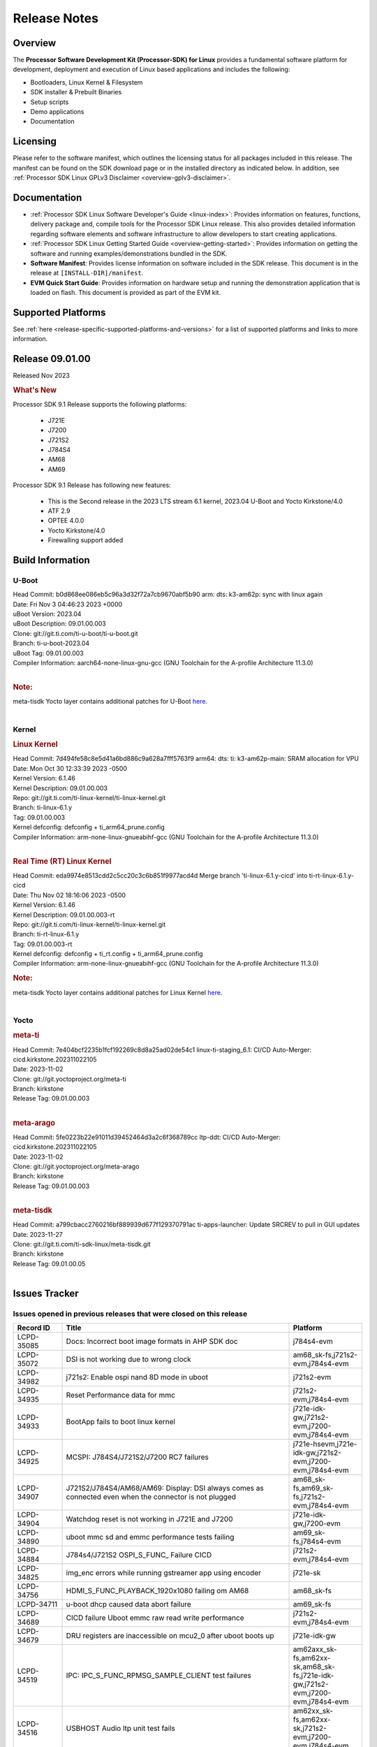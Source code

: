 .. _release-specific-release-notes:

************************************
Release Notes
************************************
.. http://processors.wiki.ti.com/index.php/Processor_SDK_Linux_Release_Notes

Overview
========

The **Processor Software Development Kit (Processor-SDK) for Linux**
provides a fundamental software platform for development, deployment and
execution of Linux based applications and includes the following:

-  Bootloaders, Linux Kernel & Filesystem
-  SDK installer & Prebuilt Binaries
-  Setup scripts
-  Demo applications
-  Documentation

.. ifconfig:: CONFIG_sdk in ('PSDKL')

   .. Note::
      For building some of the RTOS-based demonstrations, you should also download
      Processor SDK RTOS installer. For more information,
      refer to <PSDKRA install path>/index.html.


Licensing
=========

Please refer to the software manifest, which outlines the licensing
status for all packages included in this release. The manifest can be found on the SDK
download page or in the installed directory as indicated below. In
addition, see :ref:`Processor SDK Linux GPLv3 Disclaimer <overview-gplv3-disclaimer>`.


Documentation
===============
-  :ref:`Processor SDK Linux Software Developer's Guide <linux-index>`: Provides information on features, functions, delivery package and,
   compile tools for the Processor SDK Linux release. This also provides
   detailed information regarding software elements and software
   infrastructure to allow developers to start creating applications.
-  :ref:`Processor SDK Linux Getting Started Guide <overview-getting-started>`: Provides information on getting the software and running
   examples/demonstrations bundled in the SDK.
-  **Software Manifest**: Provides license information on software
   included in the SDK release. This document is in the release at
   ``[INSTALL-DIR]/manifest``.
-  **EVM Quick Start Guide**: Provides information on hardware setup and
   running the demonstration application that is loaded on flash. This
   document is provided as part of the EVM kit.


Supported Platforms
=====================================
See :ref:`here <release-specific-supported-platforms-and-versions>` for a list of supported platforms and links to more information.


Release 09.01.00
==================

Released Nov 2023

.. rubric:: What's New
   :name: whats-new

Processor SDK 9.1 Release supports the following platforms:

  * J721E
  * J7200
  * J721S2
  * J784S4
  * AM68
  * AM69

Processor SDK 9.1 Release has following new features:

  * This is the Second release in the 2023 LTS stream 6.1 kernel, 2023.04 U-Boot and Yocto Kirkstone/4.0
  * ATF 2.9
  * OPTEE 4.0.0
  * Yocto Kirkstone/4.0
  * Firewalling support added

Build Information
=====================================

U-Boot
-------------------------
| Head Commit: b0d868ee086eb5c96a3d32f72a7cb9670abf5b90 arm: dts: k3-am62p: sync with linux again
| Date: Fri Nov 3 04:46:23 2023 +0000
| uBoot Version: 2023.04
| uBoot Description: 09.01.00.003
| Clone: git://git.ti.com/ti-u-boot/ti-u-boot.git
| Branch: ti-u-boot-2023.04
| uBoot Tag: 09.01.00.003

| Compiler Information:  aarch64-none-linux-gnu-gcc (GNU Toolchain for the A-profile Architecture 11.3.0)
|

.. rubric:: Note:
| meta-tisdk Yocto layer contains additional patches for U-Boot `here <https://git.ti.com/cgit/ti-sdk-linux/meta-tisdk/tree/recipes-bsp/u-boot?h=09.01.00.05>`__.
|

Kernel
-------------------------
.. rubric:: Linux Kernel
   :name: linux-kernel

| Head Commit: 7d494fe58c8e5d41a6bd886c9a628a7fff5763f9 arm64: dts: ti: k3-am62p-main: SRAM allocation for VPU
| Date: Mon Oct 30 12:33:39 2023 -0500
| Kernel Version: 6.1.46
| Kernel Description: 09.01.00.003

| Repo: git://git.ti.com/ti-linux-kernel/ti-linux-kernel.git
| Branch: ti-linux-6.1.y
| Tag: 09.01.00.003
| Kernel defconfig: defconfig + ti_arm64_prune.config

| Compiler Information:  arm-none-linux-gnueabihf-gcc (GNU Toolchain for the A-profile Architecture 11.3.0)
|

.. rubric:: Real Time (RT) Linux Kernel
   :name: real-time-rt-linux-kernel

| Head Commit: 	eda9974e8513cdd2c5cc20c3c6b851f9977acd4d Merge branch 'ti-linux-6.1.y-cicd' into ti-rt-linux-6.1.y-cicd
| Date: Thu Nov 02 18:16:06 2023 -0500
| Kernel Version: 6.1.46
| Kernel Description: 09.01.00.003-rt

| Repo: git://git.ti.com/ti-linux-kernel/ti-linux-kernel.git
| Branch: ti-rt-linux-6.1.y
| Tag: 09.01.00.003-rt
| Kernel defconfig: defconfig + ti_rt.config + ti_arm64_prune.config

| Compiler Information:  arm-none-linux-gnueabihf-gcc (GNU Toolchain for the A-profile Architecture 11.3.0)

.. rubric:: Note:
| meta-tisdk Yocto layer contains additional patches for Linux Kernel `here <https://git.ti.com/cgit/ti-sdk-linux/meta-tisdk/tree/recipes-kernel/linux?h=09.01.00.05>`__.
|


Yocto
------------------------
.. rubric:: meta-ti
   :name: meta-ti

| Head Commit: 7e404bcf2235b1fcf192269c8d8a25ad02de54c1 linux-ti-staging_6.1: CI/CD Auto-Merger: cicd.kirkstone.202311022105
| Date: 2023-11-02

| Clone: git://git.yoctoproject.org/meta-ti
| Branch: kirkstone
| Release Tag: 09.01.00.003
|

.. rubric:: meta-arago
   :name: meta-arago

| Head Commit: 5fe0223b22e91011d39452464d3a2c6f368789cc ltp-ddt: CI/CD Auto-Merger: cicd.kirkstone.202311022105
| Date: 2023-11-02

| Clone: git://git.yoctoproject.org/meta-arago
| Branch: kirkstone
| Release Tag: 09.01.00.003
|

.. rubric:: meta-tisdk

| Head Commit: a799cbacc2760216bf889939d677f129370791ac ti-apps-launcher: Update SRCREV to pull in GUI updates
| Date: 2023-11-27

| Clone: git://git.ti.com/ti-sdk-linux/meta-tisdk.git
| Branch: kirkstone
| Release Tag: 09.01.00.05
|

Issues Tracker
=====================================

Issues opened in previous releases that were closed on this release
---------------------------------------------------------------------
.. csv-table::
  :header: "Record ID", "Title", "Platform"
  :widths: 15, 70, 20

  "LCPD-35085","Docs: Incorrect boot image formats in AHP SDK doc","j784s4-evm"
  "LCPD-35072","DSI is not working due to wrong clock","am68_sk-fs,j721s2-evm,j784s4-evm"
  "LCPD-34982","j721s2: Enable ospi nand 8D mode in uboot","j721s2-evm"
  "LCPD-34935","Reset Performance data for mmc","j721s2-evm,j784s4-evm"
  "LCPD-34933","BootApp fails to boot linux kernel","j721e-idk-gw,j721s2-evm,j7200-evm,j784s4-evm"
  "LCPD-34925","MCSPI: J784S4/J721S2/J7200 RC7 failures","j721e-hsevm,j721e-idk-gw,j721s2-evm,j7200-evm,j784s4-evm"
  "LCPD-34907","J721S2/J784S4/AM68/AM69: Display: DSI always comes as connected even when the connector is not plugged","am68_sk-fs,am69_sk-fs,j721s2-evm,j784s4-evm"
  "LCPD-34904","Watchdog reset is not working in J721E and J7200","j721e-idk-gw,j7200-evm"
  "LCPD-34890","uboot mmc sd and emmc performance tests failing","am69_sk-fs,j784s4-evm"
  "LCPD-34884","J784s4/J721S2 OSPI_S_FUNC_ Failure CICD","j721s2-evm,j784s4-evm"
  "LCPD-34825","img_enc errors while running gstreamer app using encoder","j721e-sk"
  "LCPD-34756","HDMI_S_FUNC_PLAYBACK_1920x1080 failing om AM68","am68_sk-fs"
  "LCPD-34711","u-boot dhcp caused data abort failure","am69_sk-fs"
  "LCPD-34689","CICD failure 	Uboot emmc raw read write performance","j721s2-evm,j784s4-evm"
  "LCPD-34679","DRU registers are inaccessible on mcu2_0 after uboot boots up","j721e-idk-gw"
  "LCPD-34519","IPC: IPC_S_FUNC_RPMSG_SAMPLE_CLIENT test failures","am62axx_sk-fs,am62xx-sk,am68_sk-fs,j721e-idk-gw,j721s2-evm,j7200-evm,j784s4-evm"
  "LCPD-34516","USBHOST Audio ltp unit test fails","am62xx_sk-fs,am62xx-sk,j721s2-evm,j7200-evm,j784s4-evm"
  "LCPD-34413","RT Linux: Interrupt latency issue with >200us outliers","am654x-evm,am654x-hsevm,am64xx-hsevm,am64xx-hssk,am62xx_sk-fs,am62xx_lp_sk-fs,am62axx_sk-fs,am62xx-sk,am64xx_sk-fs,j721e-sk,j721s2-evm,j721s2_evm-fs,j7200-evm,j784s4-evm"
  "LCPD-34237","U-boot: j7200-sk: Get rid of pinmux and duplication from sk-r5.dts","j7200-evm"
  "LCPD-34236","U-boot: j721e-sk: Get rid of pinmux and duplication from sk-r5.dts","j721e-sk"
  "LCPD-34235","U-boot: j721e-evm: Get rid of pinmux and duplication from sk-r5.dts","j721e-idk-gw"
  "LCPD-34234","U-boot: j721s2-evm: Get rid of pinmux from sk-r5.dts","j721s2-evm,j721s2_evm-fs"
  "LCPD-34233","U-boot: AM68-SK: Get rid of pinmux from sk-r5.dts","am68_sk-fs"
  "LCPD-32935","J7: Issue with MCSPI clocking in Linux driver","j721e-idk-gw"
  "LCPD-32921","CICD failure [UART overrun causes test failure]","j7200-evm"
  "LCPD-32895","AM69-SK: Lower throughput in MMCSD performance testing","am69_sk-fs"
  "LCPD-32894","AM69-SK: USB enumeration fails in u-boot","am69_sk-fs"
  "LCPD-32817","while flashing emmc using dfu still it expecting sysfw.itb though it uses combined boot flow","j721s2-evm,j721s2_evm-fs"
  "LCPD-32756","Upstream:  Jacinto: Convert docs to RST in U-Boot","j721e-idk-gw,j721s2-evm,j721s2_evm-fs,j7200-evm,j784s4-evm"
  "LCPD-32656","AM69-SK: PCIe0 enumeration fails","am69_sk-fs,j784s4-evm,j784s4-hsevm"
  "LCPD-32539","J721S2: Linux crash when we cat pinctrl debugfs node","j721s2-evm,j721s2-hsevm,j721s2_evm-fs"
  "LCPD-29880","CAN_S_FUNC_MODULAR test fail","am64xx-evm,j721s2-evm,j7200-evm,j784s4-evm"
  "LCPD-29755","j721e-idk-gw : Can Transmission and Reception Tests Fail","j721e-idk-gw"
  "LCPD-29680","vxe_enc_probe warning observed while booting with debug options enabled","j721e-evm,j721e-evm-ivi,j721e-idk-gw,j7200-evm"
  "LCPD-28474","libthread_db and libpthread version mismatch does not allow GDB debug of multi-thread","j721e-sk"
  "LCPD-26692","Hardware + Software IPSec Performance Test Failures","am64xx-evm,am335x-evm,am43xx-gpevm,am57xx-evm,j721e-idk-gw"
  "LCPD-25692","linux needs to identify J7ES PG1.1 correctly","j721s2-evm,j721s2-hsevm,j721s2_evm-fs"
  "LCPD-25322","Docs: J7200: Improve the IPC chapter for ti-rpmsg-char","j7200-evm"
  "LCPD-25321","Docs: J721E: Improve the IPC chapter for ti-rpmsg-char","j721e-evm,j721e-evm-ivi,j721e-idk-gw"
  "LCPD-24649","dma-heaps-test fails to build with 5.16-rc3 kernel+","am64xx-evm,am335x-evm,dra71x-evm,j721e-idk-gw"
  "LCPD-22513","Update SDK doc to include OSPI flashing instruction using dfu-util","j721e-evm,j7200-evm"
  "LCPD-22512","Update dfu_alt_info_ospi to include flashing of PHY tuning data","j721e-evm,j7200-evm"
  "LCPD-22319","OpenSSL performance test data out of bounds","am64xx-evm,am62axx_sk-fs,am62xx-sk,j721e-idk-gw,j721s2-evm,j7200-evm,j784s4-evm"
  "LCPD-19948","Yocto: stream recipe is incorrect","am57xx-evm,j721e-evm,j721e-idk-gw"
  "LCPD-19894","UYVY texture test fails due to internal data stream error","j721e-idk-gw,j721s2-evm,j721s2_evm-fs,j784s4-evm"
  "LCPD-17814","Kingston 16G card could not boot to uboot prompt","j721e-idk-gw"

|

Issues found and closed on this release that may be applicable to prior releases
-----------------------------------------------------------------------------------
.. csv-table::
  :header: "Record ID", "Title", "Platform"
  :widths: 15, 70, 20

  "LCPD-35028","J7200 perf data is equal to 8.6 but test mark as pass due to old data","j7200-evm"
  "LCPD-34966","rpmsg_ctrl device mapping errors see with 6.1 kernel","am62axx_sk-fs,am62xx-lp-sk,am62xx-sk,am62xx_sk-fs,am64xx-evm,am64xx-sk,j721e-evm-ivi,j721e-idk-gw,j721e-sk,j721s2-evm,j784s4-evm"
  "LCPD-34963","RPi camera does not work with AM68A","am68_sk-fs"
  "LCPD-34928","LTP-DDT: DISPLAY: 09.00 test failing due to weston not being killed","j721e-idk-gw,j721s2-evm,j784s4-evm"
  "LCPD-34923","u-boot: ospi: j721e: OSPI boot failure including DFU","j721e-idk-gw"
  "LCPD-34919","OSPI Performance benchmark are not at par with SDK 8.6","j721e-idk-gw,j7200-evm"
  "LCPD-34909","USBHOST Audio ltp unit test fails","am69_sk-fs"
  "LCPD-34908","J721S2: 09.00.00.003: Display: all test cases are failing","j721s2-evm"
  "LCPD-34889","Test to update emmc using dfu fails","j784s4-evm"
  "LCPD-34852","Few times payload is packed at size boundary by binman ","am62xx_sk-se,am64xx-evm,am654x-evm,j721e-idk-gw,j721s2-evm,j7200-evm"
  "LCPD-34848","Rproc init fails on some boots","j721e-evm-ivi,j721e-idk-gw,j721e-sk,j721s2-evm,j784s4-evm"
  "LCPD-34839","eMMC raw boot failure ","j7200-evm"
  "LCPD-34794","AM68-SK does not have mhdp but its node is there in dts","am68_sk-fs"
  "LCPD-34692","U-Boot Debug Tips: Section 3.1.2.1 broken link leading to U-boot User's Guide","j721e-idk-gw,j721e-sk,j721s2-evm,j784s4-evm"
  "LCPD-34678","GCC ToolChain: Typo in export path foot note ","j721e-idk-gw"
  "LCPD-34673","display: j784s4,j721s2,j721e: display tests are failing as pykms module is missing in kirkstone builds (python 3.10)","j721e-idk-gw,j721s2-evm,j784s4-evm"
  "LCPD-34669","J7200 [Regression reboot test failing TPS] ","j7200-evm"
  "LCPD-34668","CMA buffer size is fixed to 32MB in tiL6.1. Multimedia needs significantly more than that. Add DT node to increase the size.","j721e-idk-gw,j721e-sk,j721s2-evm,j784s4-evm"
  "LCPD-34667","J721E: Audio: 09.00.00.001: tests are failing due to missing configs","j721e-idk-gw"
  "LCPD-34661","j721e: R5Fs configured in lockstep mode instead of split mode ","j721e-hsevm,j721e-evm-ivi,j721e-idk-gw,j721e-sk,j721e-vlab"
  "LCPD-34660","CONFIG_DRM_TI_TFP410 Not enabled in ti-linux-6.1","j721e-sk"
  "LCPD-34649","Wave521CL encoder kernel panic issue","j721s2-evm"
  "LCPD-34646","TDA4VM: Status of standalone tests tienc_encode and tidec_decode","j721e-idk-gw"
  "LCPD-34645","TDA4VH: gstreamer rtp stream cannot be played","j721s2-evm"
  "LCPD-34592","DISTRO BOOT: Not enabled on all Jacinto Platforms","j721s2-evm,j721s2-hsevm,j7200-evm,j784s4-evm,j784s4-hsevm"
  "LCPD-34584","j721s2: hs boot test failure","j721s2-evm,j721s2_evm-fs"
  "LCPD-34544","J784s4: OPTEE: Missing documentation to set the UART instance","j784s4-evm"
  "LCPD-34534","j7200: OSPI_S_PERF_RAW_READ test fails","j7200-evm"
  "LCPD-34533","Random failure [j7200: ETH : CPSW2G : functional test failure of ETH_CPSW2g_Unicast]","j7200-evm"
  "LCPD-34527","j721e: CI/CD boot failure with PMIC node","j721e-idk-gw,j7200-evm"
  "LCPD-34519","IPC: IPC_S_FUNC_RPMSG_SAMPLE_CLIENT test failures","am62axx_sk-fs,am62xx-sk,am68_sk-fs,j721e-idk-gw,j721s2-evm,j7200-evm,j784s4-evm"
  "LCPD-34368","SDK: J721S2: MAIN CPSW2G RGMII Clock Frequency is incorrect","j721s2-evm,j721s2-hsevm,j721s2_evm-fs"
  "LCPD-34302","TDA4VH: Memory leak in encoder driver/GStreamer","j784s4-evm"
  "LCPD-34300","J721E Multimedia documentation improvements","j721e-idk-gw,j721s2-evm,j721s2_evm-fs,j784s4-evm"
  "LCPD-34292","j784s4: OSPI failures with Rx DMA not available","j784s4-evm"
  "LCPD-34213","CI/CD failure (OSPI read performance fails sometimes) ","j7200-evm"
  "LCPD-34201","Wrong Mapping of tifs-sram@1f0000 in k3-j721s2-main.dtsi","j721s2-evm,j721s2_evm-fs,j784s4-evm"
  "LCPD-34190","The last CPSW port enumerated does not untag inner VLAN tag in header","j7200-evm,j784s4-evm"
  "LCPD-34127","Serdes4 Lane definitions are missing","j784s4-evm"
  "LCPD-34126","AHP stability test (Kernel boot 1000 times)","j784s4-evm"
  "LCPD-34092","Add developer notes section in Linux SDK documentation to point users to k3conf","j721e-hsevm"
  "LCPD-34091","U-Boot: Add missing documentation about Adaptive Voltage Scaling(AVS)","j721s2-evm,j721s2_evm-fs"
  "LCPD-32971","CICD failure ( j784s4-evm Application exited with non-zero value.)","j784s4-evm"
  "LCPD-32929","CI/CD failure (J721e,VENC warning while using DMA)","j721e-hsevm"
  "LCPD-32928","CICD failure (Could not find an active interface implemented by cpsw2g to run test, VCL)","j7200-evm"
  "LCPD-32927","CICD (Second UART timeout while boot, VCL)","j7200-evm"
  "LCPD-32925","CICD [Eth performance test on VCL)","j7200-evm"
  "LCPD-32922","CI/CD failure (Kernel panic in CPSW SW stack)","j784s4-evm"
  "LCPD-32919","CICD failure PCIe Serror on n/w and NVME // was remote proc failed due to nw is not available ","j7200-evm,j784s4-evm"
  "LCPD-32899","CI/CD failure report [eMMC performance out of bound]","j721s2-evm,j721s2_evm-fs,j7200-evm,j784s4-evm"
  "LCPD-32853","j721s2: xSPI/QSPI boot fails when trying to read 4 bytes data from NOR flash in SPL","j721s2-evm,j721s2_evm-fs"
  "LCPD-32835","./setup.sh fails due to missing PLATFORM=j7200-evm in Rules.make","j7200-evm"

|

Errata Workarounds Available in this Release
------------------------------------------------
.. csv-table::
  :header: "Record ID", "Title", "Platform"
  :widths: 15, 30, 150

  "LCPD-27886","USART: Erroneous clear/trigger of timeout interrupt","am62axx_sk-fs,am62xx-sk,am64xx-evm,j721e-idk-gw,j7200-evm,j784s4-evm,j784s4-hsevm"
  "LCPD-22905","UDMA: TR15 hangs if ICNT0 is less than 64 bytes","am654x-evm,j721e-idk-gw"
  "LCPD-22544","DDR: LPDDR4 should be configured to 2666 MT/S","j7200-evm"
  "LCPD-19965","OSPI PHY Controller Bug Affecting Read Transactions","am64xx-evm,am654x-idk,j721e-idk-gw,j7200-evm"
  "LCPD-19068","DSS: Disabling a layer connected to Overlay may result in synclost during the next frame","j721e-evm,j721e-evm-ivi, j721e-idk-gw"
  "LCPD-19047","USB: Race condition while reading TRB from system memory in device mode","j721e-evm, j721e-hsevm, j721e-evm-ivi, j721e-idk-gw"
  "LCPD-17220","U-Boot Hyperbus: Hyperflash reads limited to 125MHz max. frequency","j721e-idk-gw"
  "LCPD-16605","MMC: MMC1/2 Speed Issue","j721e-evm, j721e-evm-ivi, j721e-idk-gw"



|

U-Boot Known Issues
------------------------
.. csv-table::
  :header: "Record ID", "Title", "Platform", "Workaround"
  :widths: 15, 30, 70, 30

  "LCPD-36745","u-boot: spl: spl_image_info has no member named fdt_addr","j721e-idk-gw,j7200-evm",""
  "LCPD-36491","ti-u-boot: J784S4: Update ITAP values in device tree","j784s4-evm,j784s4-hsevm",""
  "LCPD-36488","ti-u-boot: J721S2: Update ITAP values in device tree","j721e-hsevm,j721e-idk-gw,j721e-sk",""
  "LCPD-36483","ti-u-boot: J721E: Update TAP Delay values in device tree","j721e-hsevm,j721e-idk-gw,j721e-sk",""
  "LCPD-36478","ti-u-boot: J7200: Update ITAP values in device tree","j7200-evm,j7200-hsevm",""
  "LCPD-34106","SPL: USB DFU Boot fails on J721S2 EVM on upstream U-Boot(also ti-u-boot-2023.04)","j721s2-evm,j721s2_evm-fs",""
  "LCPD-24108","U-Boot: TISCI config ring fail traces seen in OSPI boot mode on J721E","j721e-evm,j721e-evm-ivi,j721e-idk-gw",""
  "LCPD-22904","U-boot: Update EMIFtool for i2244:DDR: Valid stop value must be defined for write DQ VREF training","j721e-idk-gw,j7200-evm",""
  "LCPD-17789","UBOOT J7:  Could not see UFS device by scsi scan","j721e-idk-gw",""
  "LCPD-17523","A72-SPL - Support to dump EEPROM to shared memory","j721e-evm,j721e-idk-gw,j7200-evm",""

|

Linux Known Issues
---------------------------
.. csv-table::
  :header: "Record ID", "Title", "Platform", "Workaround"
  :widths: 5, 10, 70, 35

  "LCPD-36952","Add support for J721S2 PG 1.1 in uboot","j721s2-evm",""
  "LCPD-36930","Add tests uart dma","j721e-idk-gw,j721s2-evm,j7200-evm,j784s4-evm",""
  "LCPD-36885","j7200: TSN TAS Test Failure","j7200-evm",""
  "LCPD-36863","OPTEE/ATF are not protected by c7x","am68_sk-fs,j721e-hsevm,j7200-hsevm",""
  "LCPD-36848","J721E: Occasional SPI-NOR write timeout under high load","am62xx_sk-fs,j721e-idk-gw",""
  "LCPD-36847","doc: ltp-ddt documentation is not upto date","am64xx-hsevm,am62xx_sk-fs,am62axx_sk-fs,am62pxx_sk-fs,am68_sk-fs,am69_sk-fs,j721e-idk-gw,j721s2-evm,j7200-evm,j784s4-evm",""
  "LCPD-36841","TDA4VM/J721e: An indirect write completion error occurred in the linux OSPI driver","j721e-evm,j721e-idk-gw",""
  "LCPD-36794","j7200-evm: eth firmware floods network with dhcp packets  ","j7200-evm",""
  "LCPD-36760","Customer Issue: MHDP compatibility issue","am69_sk-fs,j784s4-evm",""
  "LCPD-36748","M4F clock reported incorrectly with k3conf","am68_sk-fs,am69_sk-fs",""
  "LCPD-36744","Linux SDK: CPSW: Bridge interface cannot ping in Switch Mode","am64xx-evm,am64xx-hsevm,am64xx-hssk,am62xx_sk-fs,am62xx_sk-se,am64xx_sk-fs,am64xx_evm-se,am64xx_sk-se,j721e-hsevm,j721e-evm-ivi,j721e-idk-gw,j7200-evm,j7200-hsevm,j784s4-evm,j784s4-hsevm",""
  "LCPD-36609","j7200: UART DMA fails immediately without Flow control enabled","j7200-evm",""
  "LCPD-36494","Migrate to OPTEE 4.0.0 to address PSIRT","am62xx_sk-fs,am62axx_sk-fs,am64xx_sk-fs,j721e-idk-gw,j721s2-evm,j7200-evm,j784s4-evm",""
  "LCPD-36489","ti-linux: J784S4: Update ITAP values in device tree","j784s4-evm,j784s4-hsevm",""
  "LCPD-36485","ti-linux: J721S2: Update ITAP values in device tree","j721s2-evm,j721s2-hsevm",""
  "LCPD-36476","ti-linux: j7200: Update ITAP values in device tree","j7200-evm,j7200-hsevm",""
  "LCPD-36474","J721s2 incorrect autogen generated data","j721s2-evm",""
  "LCPD-36472","USB Audio Device not Found","j7200-evm",""
  "LCPD-36386","IPSEC connection failure on automated setup in testfarm","j721e-idk-gw",""
  "LCPD-35400","wkup i2c0 is not enabled on j721e-sk","j721e-sk",""
  "LCPD-35353","ti-rpmsg-char instability observed when using SafeRTOS firmware with multiple endpoints","j721e-idk-gw",""
  "LCPD-35340","Modify Uart Testcase","j721s2-evm,j784s4-evm",""
  "LCPD-35311","Perf data is not getting updated in SDK 9.0 for OSPI","j721s2-evm,j784s4-evm",""
  "LCPD-35097","OSPI Boot failing on AM69","am69_sk-fs",""
  "LCPD-35096","OPTEE Runtime security Support : Secure Storage","am68_sk-fs",""
  "LCPD-35094","IPsec benchmark failing in SDK 9.0 RC7","j721e-idk-gw",""
  "LCPD-35093","Verify failing display mode in Rc7","am68_sk-fs,am69_sk-fs,j721e-idk-gw,j721s2-evm,j784s4-evm",""
  "LCPD-35092","Over all test infra/script update for CSI testing","am68_sk-fs,am69_sk-fs,j721e-idk-gw,j721s2-evm,j784s4-evm",""
  "LCPD-35087","OSPI Performance benchmark are not at par with SDK 8.6","j721e-idk-gw,j7200-evm",""
  "LCPD-35069","DFU boot fails on test farm but works locally ok","j721e-idk-gw,j784s4-evm",""
  "LCPD-35029","IPC test case script update ","am68_sk-fs,am69_sk-fs,j721e-hsevm,j721e-evm-ivi,j721e-idk-gw,j721e-sk,j7200-evm,j784s4-evm,j784s4-hsevm",""
  "LCPD-35027","J7 Power off is not working","j721e-idk-gw,j721s2-evm,j7200-evm",""
  "LCPD-35010","CICD test on AM68 and AM69 are running from SD card . ","am68_sk-fs,am69_sk-fs",""
  "LCPD-34988","Weston on DP display on AM68 SKs","am68_sk-fs",""
  "LCPD-34920","Kernel: UBIFS test failing on J721E","j721e-idk-gw",""
  "LCPD-34801","A72 SPL is not present in deploy directory","j721e-hsevm,j721e-idk-gw,j721s2-evm,j721s2-hsevm,j7200-evm,j7200-hsevm,j784s4-evm,j784s4-hsevm",""
  "LCPD-34792","UBIFS fails in OSPI NAND boot","am62xx-lp-sk,j721s2-evm",""
  "LCPD-34590","AM69x: CICD next failures of unit tests across components","am69_sk-fs",""
  "LCPD-34589","AM68x: CICD next failures of unit tests across components","am68_sk-fs",""
  "LCPD-34242","GPIO_S_FUNC_DIR_IN_ALL_BANK unit test fails","am62xx_sk-fs,am62xxsip_sk-fs,am62xxsip_sk-se,am62xx-sk,am68_sk-fs,am69_sk-fs,j721s2-evm,j7200-evm,j784s4-evm",""
  "LCPD-34048","PCIe: AFS bit in PCIE_CORE_RP_I_PCIE_CAP_2 register is not set,","j721s2-evm,j721s2_evm-fs,j7200-evm",""
  "LCPD-29521","R5 remote proc load does'nt guarentee CPU0 vs CPU1 sequencing","j721e-evm,j784s4-evm",""
  "LCPD-28861","J721e/j7200: MCU/WKUP UART as console. The output gets garbled after sysfw/dm load ","j721e-evm,j7200-evm",""
  "LCPD-28250","J7AEP: QSPI Write corrupted when the first operation after powerup is erase","j721s2-evm,j721s2_evm-fs",""
  "LCPD-25304","J7AEP: USB: USB 3.0 devices not getting enumerated in high speed","j721s2-evm,j721s2_evm-fs",""
  "LCPD-25262","j721s2-evm : cpuhotplug06 fails  ","j721s2-evm,j721s2_evm-fs",""
  "LCPD-25195","j721s2-evm: audio device is not found","j721s2-evm,j721s2_evm-fs",""
  "LCPD-24725","PCIE RC Link fails when linux prints are made quiet","j721e-idk-gw",""
  "LCPD-24595","j721e-idk-gw USB Suspend/Resume with RTC Wakeup fail (Impact 1)","am64xx-evm,am64xx_sk-fs,j721e-idk-gw,j721e-sk,j7200-evm",""
  "LCPD-24589","no new usb reported on host after g_multi ","am335x-evm,am57xx-evm,j721e-idk-gw",""
  "LCPD-24502","j721e-evm-ivi Universal Planes fails (Impact 1)","j721e-evm-ivi,j721e-idk-gw",""
  "LCPD-24456","Move IPC validation source from github to git.ti.com","am654x-evm,am654x-idk,am654x-hsevm,am64xx-evm,am64xx-hsevm,am62xx_sk-fs,am62xx_sk-se,am62xx_lp_sk-fs,am62xx_lp_sk-se,am62axx_sk-fs,am335x-evm,am335x-hsevm,am335x-ice,am335x-sk,am43xx-epos,am43xx-gpevm,am43xx-hsevm,am437x-idk,am437x-sk,am571x-idk,am572x-idk,am574x-idk,am574x-hsidk,am57xx-evm,am57xx-beagle-x15,am57xx-hsevm,am62xx-sk,am64xx_sk-fs,beaglebone,bbai,beaglebone-black,dra71x-evm,dra71x-hsevm,dra72x-evm,dra72x-hsevm,dra76x-evm,dra76x-hsevm,dra7xx-evm,dra7xx-hsevm,j721e-hsevm,j721e-idk-gw,j721e-sk,j721s2-evm,j721s2-hsevm,j721s2_evm-fs,j7200-evm,j7200-hsevm,omapl138-lcdk",""
  "LCPD-24198","J721e-sk stress boot test fails","j721e-sk",""
  "LCPD-22715","i2232: DDR: Controller postpones more than allowed refreshes after frequency change","am62xx-sk,am62xx_sk-fs,am62xx_sk-se,j721e-idk-gw,j721s2-evm,j721s2_evm-fs,j7200-evm","Workaround 1:
  Disable dynamic frequency change by programing DFS_ENABLE = 0


  Workaround 2:
    If switching frequency, program the register field values as follows:

    if (old_freq/new_freq >= 7) {
      if (PBR_EN==1) {  // Per-bank refresh is enabled
        AREF_HIGH_THRESHOLD = 19
        AREF_NORM_THRESHOLD = 18
        AREF_PBR_CONT_EN_THRESHOLD = 1
        AREF_CMD_MAX_PER_TREF = 8
      }
      else {  // Per-bank refresh is disabled
         AREF_HIGH_THRESHOLD = 18
         AREF_NORM_THRESHOLD = 17
         AREF_CMD_MAX_PER_TREF = 8
      }
    } else {
       AREF_HIGH_THRESHOLD = 21
       AREF_CMD_MAX_PER_TREF = 8
    }
  "
  "LCPD-22339","PCI-E USBCARD, ETHCARD don't indicate 2-lane support with lspci","j721e-idk-gw,j7200-evm",""
  "LCPD-20653","ltp: kernel syscall tests fail","am654x-idk,am335x-evm,am43xx-gpevm,j721e-idk-gw",""
  "LCPD-19739","AM65 shutdown error","am654x-idk,j7200-evm",""
  "LCPD-19659","Doc: PCIe: Update documentation to indicate how to move to compliance mode","j721e-evm,j721e-hsevm,j721e-evm-ivi,j721e-idk-gw,j7200-evm,j7200-hsevm",""
  "LCPD-19499","Kernel: OSPI write throughput is less than 1MB/s","j7200-evm,j7200-hsevm",""
  "LCPD-19497","J7200: CPSW2g: interface goes up and down sporadically","j7200-evm","Seen only on very few EVMs. No workaround. "
  "LCPD-19084","Few SD cards not enumerating in Kernel with Alpha EVM","j721e-idk-gw",""
  "LCPD-19068","DSS: Disabling a layer connected to Overlay may result in synclost during the next frame","j721e-evm,j721e-evm-ivi,j721e-idk-gw",""
  "LCPD-18790","eMMC tests failed on J7 rev E2 EVM","j721e-idk-gw",""
  "LCPD-17543","Some cpuhotplug tests failed","j721e-evm,j721e-evm-ivi,j721e-idk-gw",""
  "LCPD-17421","CPSW9G: Can't bring up interface over NFS","j721e-idk-gw",""
  "LCPD-17284","remoteproc/k3-r5: Cores are started out-of-order when core 0 file size >> core 1 file size","j721e-evm,j721e-evm-ivi,j721e-idk-gw",""
  "LCPD-17172","Uboot USBhost: Sandisk Extreme USB 3.0 msc stick could not be detected at second time","j721e-idk-gw",""
  "LCPD-17171","Uboot dhcp occasionally failed","j721e-idk-gw",""
  "LCPD-17017","J7: DSS underflows seen on various use cases","j721e-evm-ivi,j721e-idk-gw",""
  "LCPD-16640","PCIe RC: GIC ITS misbehaves when more than 4 devices use it simultaneously","j721e-idk-gw",""
  "LCPD-16545","remoteproc/k3-r5f: PDK IPC echo_test image fails to boot up in remoteproc mode on second run","j721e-evm,j721e-evm-ivi,j721e-idk-gw",""
  "LCPD-16535","remoteproc/k3-dsp: PDK IPC echo test binaries fails to do IPC in remoteproc mode on second run","j721e-evm,j721e-evm-ivi,j721e-idk-gw",""
  "LCPD-16505","Wrong clock rate is reported for 157:400, 157:401 (HSDIVIDER after PLL4 and 15)","j721e-idk-gw",""
  "LCPD-16396","J721E: RC: Unsupported request in configuration completion packets results in an abort","j721e-evm,j721e-evm-ivi,j721e-idk-gw","Workaround for Multifunction: Configure all the physical functions supported by the endpoint. For configuring all the 6 functions of PCIe  controller instance '1' in J721E, the following can be used. mount -t configfs none /sys/kernel/config; cd /sys/kernel/config/pci_ep/; mkdir functions/pci_epf_test/func1; echo 0x104c > functions/pci_epf_test/func1/vendorid; echo 0xb00d > functions/pci_epf_test/func1/deviceid; echo 1 > functions/pci_epf_test/func1/msi_interrupts; echo 16 > functions/pci_epf_test/func1/msix_interrupts; ln -s functions/pci_epf_test/func1 controllers/d800000.pcie-ep/; mkdir functions/pci_epf_test/func2; echo 0x104c > functions/pci_epf_test/func2/vendorid; echo 0xb00d > functions/pci_epf_test/func2/deviceid; echo 1 > functions/pci_epf_test/func2/msi_interrupts; echo 16 > functions/pci_epf_test/func2/msix_interrupts; ln -s functions/pci_epf_test/func2 controllers/d800000.pcie-ep/; mkdir functions/pci_epf_test/func3; echo 0x104c > functions/pci_epf_test/func3/vendorid; echo 0xb00d > functions/pci_epf_test/func3/deviceid; echo 1 > functions/pci_epf_test/func3/msi_interrupts; echo 16 > functions/pci_epf_test/func3/msix_interrupts; ln -s functions/pci_epf_test/func3 controllers/d800000.pcie-ep/; mkdir functions/pci_epf_test/func4; echo 0x104c > functions/pci_epf_test/func4/vendorid; echo 0xb00d > functions/pci_epf_test/func4/deviceid; echo 1 > functions/pci_epf_test/func4/msi_interrupts; echo 16 > functions/pci_epf_test/func4/msix_interrupts; ln -s functions/pci_epf_test/func4 controllers/d800000.pcie-ep/; mkdir functions/pci_epf_test/func5; echo 0x104c > functions/pci_epf_test/func5/vendorid; echo 0xb00d > functions/pci_epf_test/func5/deviceid; echo 1 > functions/pci_epf_test/func5/msi_interrupts; echo 16 > functions/pci_epf_test/func5/msix_interrupts; ln -s functions/pci_epf_test/func5 controllers/d800000.pcie-ep/; mkdir functions/pci_epf_test/func6; echo 0x104c > functions/pci_epf_test/func6/vendorid; echo 0xb00d > functions/pci_epf_test/func6/deviceid; echo 1 > functions/pci_epf_test/func6/msi_interrupts; echo 16 > functions/pci_epf_test/func6/msix_interrupts; ln -s functions/pci_epf_test/func6 controllers/d800000.pcie-ep/; echo 1 > controllers/d800000.pcie-ep/start; echo 1 > /sys/bus/pci/devices/0000:00:00.0/remove; echo 1 > /sys/bus/pci/rescan; Workaround for switch card: No workarounds available."
  "LCPD-15708","J721E: vlab: MMC1 not functional","j721e-vlab",""
  "LCPD-14249","PCI kernel oops seen between rc7 and rc8 of 4.19","j721e-vlab",""
  "LCPD-9981","Some LTP's memory management tests fail due to low amount of free memory","j721e-vlab,omapl138-lcdk",""

|

Linux RT Kernel Known Issues
----------------------------

There are no known issues in this release in the Linux RT Kernel.

Change Requests
===============

SDK features scoped in 9.1 release
--------------------------------------
.. csv-table::
  :header: "ID", "Head Line", "Platform", "Original Fix Version", "New Fix Version"
  :widths: 20, 90, 90, 20, 20

   JACINTOREQ-3761 ,Linux SDK shall support RTI: Watchdog support J721S2, "J721S2", 09.02.00 ,09.01.00
   JACINTOREQ-3981 ,Linux SDK shall support RTI: Watchdog support J784S4, "J784S4", 09.02.00 ,09.01.00

SDK features descoped from 9.1 release
--------------------------------------
.. csv-table::
  :header: "ID", "Head Line", "Platform", "Original Fix Version", "New Fix Version"
  :widths: 20, 90, 90, 20, 20

  JACINTOREQ-3970 ,Linux SDK shall support MSMC: Security Firewall, "J784S4", 09.01.00 ,09.02.00
  JACINTOREQ-3920 ,"Linux SDK shall support SA2UL: HMAC using MD5, SHA1, SHA2-224, SHA2-256 and SHA2-512", "J784S4", 09.01.00 ,09.02.00

SDK features descoped from 9.0 release
--------------------------------------
.. csv-table::
  :header: "ID", "Head Line", "Platform", "Original Fix Version", "New Fix Version"
  :widths: 20, 90, 90, 20, 20

   JACINTOREQ-3598 ,Jacinto Device firewalling support, "J7200, J721e, J721s2, J784s4", 09.00.00 ,09.01.00

SDK features descoped from 8.6 release
--------------------------------------
.. csv-table::
  :header: "ID", "Head Line", "Platform", "Original Fix Version", "New Fix Version"
  :widths: 20, 90, 90, 20, 20

   JACINTOREQ-5338 ,Jacinto PSDK 8.6 AEP/AHP industrial APL pull-in impact, "J721e, J7200, J721S2 , J784S4", 08.06.00 ,09.00.00


SDK features descoped from 8.5 release
--------------------------------------
.. csv-table::
  :header: "ID", "Head Line", "Platform", "Original Fix Version", "New Fix Version"
  :widths: 20, 90, 90, 20, 20

   JACINTOREQ-5060, Jacinto networking requirements - CR to 8.6, "J721S2, J784S4", 08.05.00, 08.06.00
   JACINTOREQ-4991, "Jacinto Baseport, Graphics, Multimedia CR to 8.6", "J721S2, J784S4", 08.05.00, 08.06.00
   JACINTOREQ-4934, CSI Capture Automated Testing for J7AEP, J721S2, 08.05.00, 08.06.00
   JACINTOREQ-4928, J7AEP Multimedia Scope Modify, J721S2, 08.05.00, 08.06.00
   JACINTOREQ-5001, Configurable Buffering Descope, J784S4, 08.05.00, None
   JACINTOREQ-4993, Descope GLBenchmark, J784S4, 08.05.00, None
   JACINTOREQ-4927, J7AHP Graphics Scope Modify, J784S4, 08.05.00, 08.06.00

SDK features scope change for 8.5 release
-----------------------------------------
.. csv-table::
   :header: "ID", "Head Line", "Platform"
   :widths: 40, 60, 60

   JACINTOREQ-4994 , Video Codec Memory Optimization Scope Change, J721e

SDK features descoped from 8.4 release
--------------------------------------
.. csv-table::
   :header: "ID", "Head Line", "Platform", "Original Fix Version", "New Fix Version"
   :widths: 20, 90, 90, 20, 20

   JACINTOREQ-4930 ,k3conf Doc and Test Modify, J721e, 08.04.00 ,08.05.00
   JACINTOREQ-4905 ,J7AEP Graphics Scope Modify, J721s2, 08.04.00 ,08.05.00/08.06.00
   JACINTOREQ-4898 ,SERDES: PCIe + USB schedule update, J721s2, 08.04.00 ,08.05.00
   JACINTOREQ-4864 ,4k Resolution Scope change, J721s2, 08.04.00 ,08.05.00
   JACINTOREQ-4854 ,McASP Scope Change, J721s2, 08.04.00 ,08.05.00
   JACINTOREQ-4930 ,k3conf Doc and Test Modify, J721s2, 08.04.00 ,08.05.00

SDK features descoped from 8.0 release
--------------------------------------
.. csv-table::
   :header: "ID", "Head Line", "Platform", "Original Fix Version", "New Fix Version"
   :widths: 20, 90, 90, 20, 20

    JACINTOREQ-1559 ,Linux H264 decoder support, J721e, 08.00.00 ,08.01.00
    JACINTOREQ-1485 ,Linux writeback pipeline support , J721e, 08.00.00 ,None
    JACINTOREQ-1444 ,Vision apps inclusion in yocto build  , J721e, 08.00.00 ,None


SDK features present in 7.0 that were descoped in 7.1
-----------------------------------------------------
.. csv-table::
   :header: "Feature", "Comments", "Platform"
   :widths: 40, 60, 60

    HS support,Restored in 7.3, J721e
    SPL/Uboot boot modes restricted to SD card boot mode,Restored in 7.3, J721e
    1s Linux boot, , "J721e"
    Descope for support of native H264 encode/decode,Use R5F based driver with OpenVX as interface.  H.264 decoder support restored in 7.3, J721e
    GPU compression, , J712e
    SA2UL driver optimization, , J721e
    Display Sharing,Display sharing demo available in SDK v6.1, J721e
    Virtualization (Jailhouse hypervisor/IPC virtualization/CPSW9G virtualization),Does not affect 3P virtualization solutions. Basic Jailhouse demo can be seen in SDK 7.0, J721e


Installation and Usage
======================

The :ref:`Software Developer's Guide <linux-index>` provides instructions on how to setup your Linux development environment, install the SDK and start your development. It also includes User's Guides for various Example Applications.

|

Host Support
============

For the specific supported hosts for current SDK, see :ref:`this page <how-to-build-a-ubuntu-linux-host-under-vmware>`.

.. note::
   Processor SDK Installer is 64-bit, and installs only on 64-bit host machine.

.. |reg| unicode:: U+00AE .. REGISTERED SIGN
